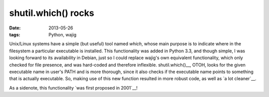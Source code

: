 shutil.which() rocks
====================

:date: 2013-05-26
:tags: Python, wajig



Unix/Linux systems have a simple (but useful) tool named `which`,
whose main purpose is to indicate where in the filesystem a particular
executable is installed. This functionality was added in Python 3.3,
and though simple, I was looking forward to its availability in
Debian, just so I could replace wajig's own equivalent functionality,
which only checked for file presence, and was hard-coded and therefore
inflexible. shutil.which()__, OTOH, looks for the given executable name
in user's PATH and is more thorough, since it also checks if the
executable name points to something that is actually executable.  So,
making use of this new function resulted in more robust code, as well
as `a lot cleaner`__.

As a sidenote, this functionality `was first proposed in 2001`__!


__ http://docs.python.org/3/library/shutil#shutil.which
__ https://code.google.com/p/wajig/source/detail?r=e419e439e47f880ab17f6394e3faaa8ce3b15fe1
__ http://bugs.python.org/issue444582

